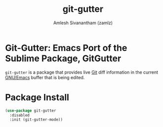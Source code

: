 #+TITLE: git-gutter
#+AUTHOR: Amlesh Sivanantham (zamlz)
#+ROAM_KEY: https://github.com/emacsorphanage/git-gutter
#+ROAM_ALIAS:
#+ROAM_TAGS: CONFIG SOFTWARE
#+CREATED: [2021-05-09 Sun 01:27]
#+LAST_MODIFIED: [2021-05-09 Sun 01:34:07]

* Git-Gutter: Emacs Port of the Sublime Package, GitGutter

=git-gutter= is a package that provides live [[file:git.org][Git]] diff information in the current [[file:emacs.org][GNU/Emacs]] buffer that is being edited.

* Package Install
:PROPERTIES:
:header-args:emacs-lisp: :tangle ~/.config/emacs/lisp/init-git-gutter.el :comments both :mkdirp yes
:END:

#+begin_src emacs-lisp
(use-package git-gutter
  :disabled
  :init (git-gutter-mode))
#+end_src
